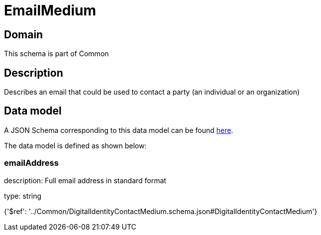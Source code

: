 = EmailMedium

[#domain]
== Domain

This schema is part of Common

[#description]
== Description

Describes an email that could be used to contact a party (an individual or an organization)


[#data_model]
== Data model

A JSON Schema corresponding to this data model can be found https://tmforum.org[here].

The data model is defined as shown below:


=== emailAddress
description: Full email address in standard format

type: string


{&#x27;$ref&#x27;: &#x27;../Common/DigitalIdentityContactMedium.schema.json#DigitalIdentityContactMedium&#x27;}